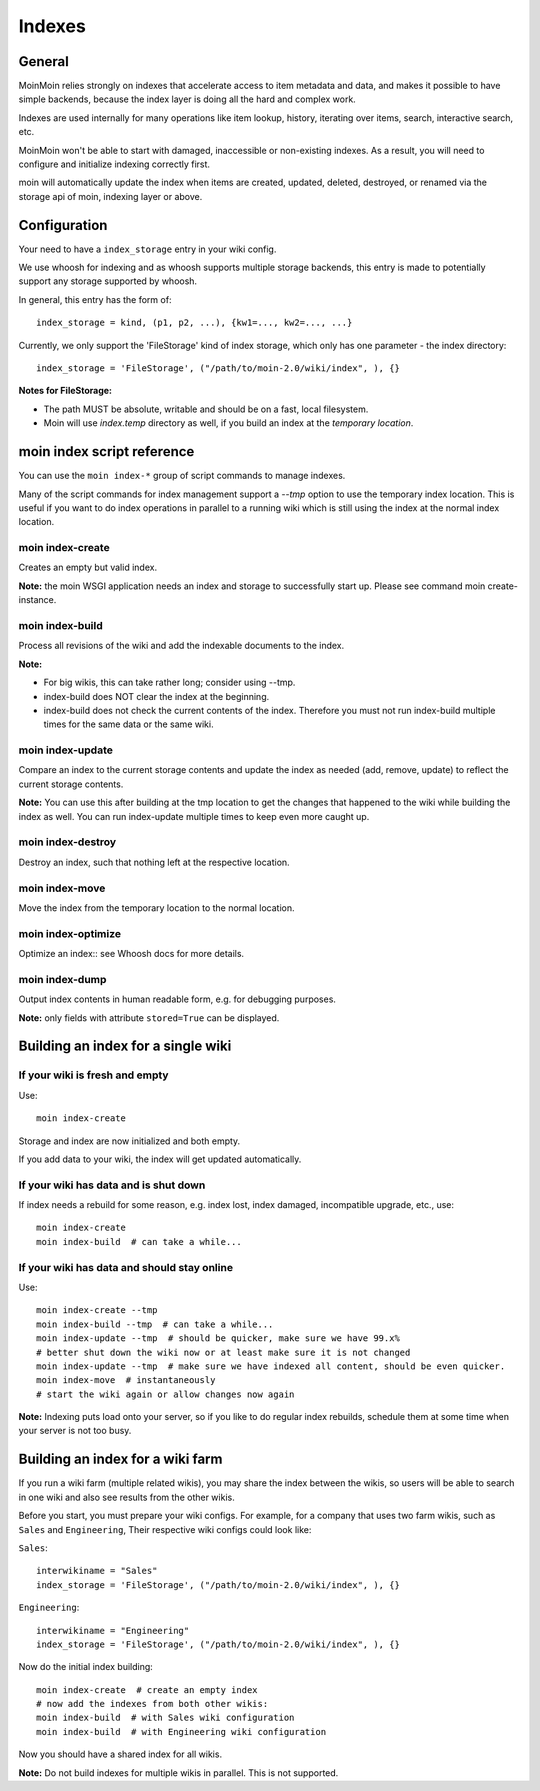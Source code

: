 =======
Indexes
=======

General
=======
MoinMoin relies strongly on indexes that accelerate access to item metadata and
data, and makes it possible to have simple backends, because the index layer
is doing all the hard and complex work.

Indexes are used internally for many operations like item lookup, history,
iterating over items, search, interactive search, etc.

MoinMoin won't be able to start with damaged, inaccessible or non-existing indexes.
As a result, you will need to configure and initialize indexing correctly first.

moin will automatically update the index when items are created, updated, deleted,
destroyed, or renamed via the storage api of moin, indexing layer or above.

Configuration
=============
Your need to have a ``index_storage`` entry in your wiki config.

We use whoosh for indexing and as whoosh supports multiple storage backends,
this entry is made to potentially support any storage supported by whoosh.

In general, this entry has the form of::

    index_storage = kind, (p1, p2, ...), {kw1=..., kw2=..., ...}

Currently, we only support the 'FileStorage' kind of index storage, which only
has one parameter - the index directory::

    index_storage = 'FileStorage', ("/path/to/moin-2.0/wiki/index", ), {}

**Notes for FileStorage:**

* The path MUST be absolute, writable and should be on a fast, local filesystem.
* Moin will use `index.temp` directory as well, if you build an index at
  the `temporary location`.


moin index script reference
===========================
You can use the ``moin index-*`` group of script commands to manage indexes.

Many of the script commands for index management support a `--tmp` option to use
the temporary index location. This is useful if you want to do index operations
in parallel to a running wiki which is still using the index at the normal
index location.

moin index-create
-----------------
Creates an empty but valid index.

**Note:** the moin WSGI application needs an index and storage to successfully start up.
Please see command moin create-instance.

moin index-build
----------------
Process all revisions of the wiki and add the indexable documents to the index.

**Note:**

* For big wikis, this can take rather long; consider using --tmp.
* index-build does NOT clear the index at the beginning.
* index-build does not check the current contents of the index. Therefore you must not run
  index-build multiple times for the same data or the same wiki.

moin index-update
-----------------
Compare an index to the current storage contents and update the index as
needed (add, remove, update) to reflect the current storage contents.

**Note:** You can use this after building at the tmp location to get
the changes that happened to the wiki while building the index as well. You can run
index-update multiple times to keep even more caught up.

moin index-destroy
------------------
Destroy an index, such that nothing left at the respective location.

moin index-move
---------------
Move the index from the temporary location to the normal location.

moin index-optimize
-------------------
Optimize an index:: see Whoosh docs for more details.

moin index-dump
---------------
Output index contents in human readable form, e.g. for debugging purposes.

**Note:** only fields with attribute ``stored=True`` can be displayed.


Building an index for a single wiki
===================================

If your wiki is fresh and empty
-------------------------------
Use::

    moin index-create

Storage and index are now initialized and both empty.

If you add data to your wiki, the index will get updated automatically.


If your wiki has data and is shut down
--------------------------------------
If index needs a rebuild for some reason, e.g. index lost, index damaged,
incompatible upgrade, etc., use::

    moin index-create
    moin index-build  # can take a while...


If your wiki has data and should stay online
--------------------------------------------
Use::

     moin index-create --tmp
     moin index-build --tmp  # can take a while...
     moin index-update --tmp  # should be quicker, make sure we have 99.x%
     # better shut down the wiki now or at least make sure it is not changed
     moin index-update --tmp  # make sure we have indexed all content, should be even quicker.
     moin index-move  # instantaneously
     # start the wiki again or allow changes now again

**Note:** Indexing puts load onto your server, so if you like to do regular
index rebuilds, schedule them at some time when your server is not too busy.


Building an index for a wiki farm
=================================
If you run a wiki farm (multiple related wikis), you may share the index
between the wikis, so users will be able to search in one wiki
and also see results from the other wikis.

Before you start, you must prepare your wiki configs. For example, for a company
that uses two farm wikis, such as ``Sales`` and ``Engineering``, Their respective
wiki configs could look like:

``Sales``::

      interwikiname = "Sales"
      index_storage = 'FileStorage', ("/path/to/moin-2.0/wiki/index", ), {}


``Engineering``::

      interwikiname = "Engineering"
      index_storage = 'FileStorage', ("/path/to/moin-2.0/wiki/index", ), {}


Now do the initial index building::

     moin index-create  # create an empty index
     # now add the indexes from both other wikis:
     moin index-build  # with Sales wiki configuration
     moin index-build  # with Engineering wiki configuration

Now you should have a shared index for all wikis.

**Note:** Do not build indexes for multiple wikis in parallel. This is not
supported.
